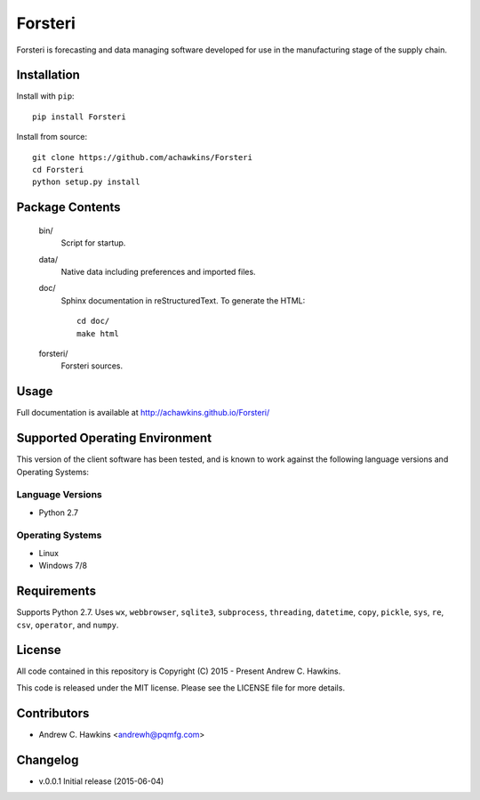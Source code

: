 Forsteri
========

Forsteri is forecasting and data managing software developed for use in the manufacturing stage of the supply chain.

Installation
------------

Install with ``pip``::

    pip install Forsteri

Install from source::

    git clone https://github.com/achawkins/Forsteri
    cd Forsteri
    python setup.py install

Package Contents
----------------

    bin/
        Script for startup.

    data/
        Native data including preferences and imported files.

    doc/
        Sphinx documentation in reStructuredText. To generate the HTML::

            cd doc/
            make html

    forsteri/
        Forsteri sources.

Usage
-----

Full documentation is available at http://achawkins.github.io/Forsteri/

Supported Operating Environment
-------------------------------

This version of the client software has been tested, and is known to work
against the following language versions and Operating Systems:

Language Versions
~~~~~~~~~~~~~~~~~

* Python 2.7

Operating Systems
~~~~~~~~~~~~~~~~~

* Linux
* Windows 7/8

Requirements
------------

Supports Python 2.7. Uses ``wx``, ``webbrowser``, ``sqlite3``,
``subprocess``, ``threading``, ``datetime``, ``copy``, ``pickle``, ``sys``,
``re``, ``csv``, ``operator``, and ``numpy``.

License
-------

All code contained in this repository is Copyright (C) 2015 - Present Andrew C. Hawkins.

This code is released under the MIT license. Please see the LICENSE file for
more details.

Contributors
------------

* Andrew C. Hawkins <andrewh@pqmfg.com>

Changelog
---------

* v.0.0.1 Initial release (2015-06-04)

